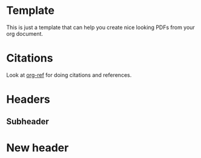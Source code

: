 #+DATE: <2017-08-31 Thu>
#+AUTHOR: John Herrlin
#+EMAIL: jh222jx@student.lnu.se
#+TITLE:
#+OPTIONS: title:nil author:nil date:nil
#+LaTeX_HEADER: \usepackage{float}
#+LateX_HEADER: \usepackage[top=2cm, bottom=2.5cm, left=2cm, right=2cm]{geometry} % Ställ in marginaler
#+LaTeX_HEADER: \usepackage{color}
#+LaTeX_HEADER: \usepackage{listings}
#+LateX_HEADER: \lstset{ %
#+LateX_HEADER: language=sh,                    % choose the language of the code
#+LateX_HEADER: basicstyle=\footnotesize,       % the size of the fonts that are used for the code
#+LateX_HEADER: numbers=left,                   % where to put the line-numbers
#+LateX_HEADER: numberstyle=\footnotesize,      % the size of the fonts that are used for the line-numbers
#+LateX_HEADER: stepnumber=1,                   % the step between two line-numbers. If it is 1 each line will be numbered
#+LateX_HEADER: numbersep=5pt,                  % how far the line-numbers are from the code
#+LateX_HEADER: backgroundcolor=\color{white},  % choose the background color. You must add \usepackage{color}
#+LateX_HEADER: showspaces=false,               % show spaces adding particular underscores
#+LateX_HEADER: showstringspaces=false,         % underline spaces within strings
#+LateX_HEADER: showtabs=false,                 % show tabs within strings adding particular underscores
#+LateX_HEADER: frame=single,                   % adds a frame around the code
#+LateX_HEADER: tabsize=2,                      % sets default tabsize to 2 spaces
#+LateX_HEADER: captionpos=b,                   % sets the caption-position to bottom
#+LateX_HEADER: breaklines=true,                % sets automatic line breaking
#+LateX_HEADER: breakatwhitespace=false,        % sets if automatic breaks should only happen at whitespace
#+LateX_HEADER: escapeinside={\%*}{*)}          % if you want to add a comment within your code
#+LateX_HEADER: }
#+LateX_HEADER: %----------------------------------------------------------------------------------------
#+LateX_HEADER: %
#+LateX_HEADER: % LaTeX-mall för examensarbeten vid LNU
#+LateX_HEADER: % Skapad av Marcus Wilhelmsson, Institutionen för Datavetenskap
#+LateX_HEADER: % Fakulteten för Teknik
#+LateX_HEADER: % Linnéuniversitetet
#+LateX_HEADER: %
#+LateX_HEADER: % Licens: Creative Commons
#+LateX_HEADER: %
#+LateX_HEADER: %----------------------------------------------------------------------------------------
#+LateX_HEADER:
#+LateX_HEADER: %----------------------------------------------------------------------------------------
#+LateX_HEADER: %	Inställningar och dokumentkonfiguration
#+LateX_HEADER: %----------------------------------------------------------------------------------------
#+LateX_HEADER: \documentclass[a4paper,12pt]{article} % A4-sida och 12 punkters fontstorlek
#+LateX_HEADER:
#+LateX_HEADER: \usepackage[T1]{fontenc} % 8-bitarskodning som har 256 glyfer
#+LateX_HEADER: \usepackage{times} % Typsnitt i dokumentet
#+LateX_HEADER: \usepackage[swedish,english]{babel} % Svenskt språk, engelska för extra abstract
#+LateX_HEADER: \usepackage[utf8]{inputenc} % För svenska tecken (UTF-8)
#+LateX_HEADER: %\usepackage{dtklogos} % Logos för t.ex. LaTeX, BibTeX, etc.
#+LateX_HEADER: \usepackage{wallpaper} % Bakgrundsbild
#+LateX_HEADER: \usepackage[absolute]{textpos} % Möjlighet att absolutpositionera text
#+LateX_HEADER: \usepackage[top=2cm, bottom=2.5cm, left=3cm, right=3cm]{geometry} % Ställ in marginaler
#+LateX_HEADER: \usepackage{appendix} % Stöd för separat hantering av bilagor
#+LateX_HEADER: \usepackage[parfill]{parskip} % Tar bort indentering vid ny rad
#+LateX_HEADER: \usepackage{csquotes} % Används för att hantera citat
#+LateX_HEADER: \usepackage{float} % Används för att placera figurer och tabeller rätt.
#+LateX_HEADER:
#+LateX_HEADER: % Används för att texten ska hamna ovanför tabeller och för bra mellanrum.
#+LateX_HEADER: \floatstyle{plaintop}
#+LateX_HEADER: \restylefloat{table}
#+LateX_HEADER: \usepackage[tableposition=bottom]{caption}
#+LateX_HEADER:
#+LateX_HEADER: \setcounter{secnumdepth}{3} % Fem nivåer av underrubriksnumrering
#+LateX_HEADER: \setcounter{tocdepth}{3} % Fem nivåer av underrubriksnumrering i innehållsförteckning
#+LateX_HEADER:
#+LateX_HEADER: \usepackage{sectsty} % Ändra storlek på section och subsection till 12 punkter
#+LateX_HEADER: \sectionfont{\fontsize{14}{15}\selectfont}
#+LateX_HEADER: \subsectionfont{\fontsize{12}{15}\selectfont}
#+LateX_HEADER: \subsubsectionfont{\fontsize{12}{15}\selectfont}
#+LateX_HEADER:
#+LateX_HEADER: %----------------------------------------------------------------------------------------
#+LateX_HEADER: %	Denna del används för att skapa boxen med författare, handledare, etc.
#+LateX_HEADER: %----------------------------------------------------------------------------------------
#+LateX_HEADER: \newsavebox{\mybox}
#+LateX_HEADER: \newlength{\mydepth}
#+LateX_HEADER: \newlength{\myheight}
#+LateX_HEADER:
#+LateX_HEADER: \newenvironment{sidebar}%
#+LateX_HEADER: {\begin{lrbox}{\mybox}\begin{minipage}{\textwidth}}%
#+LateX_HEADER: {\end{minipage}\end{lrbox}%
#+LateX_HEADER:  \settodepth{\mydepth}{\usebox{\mybox}}%
#+LateX_HEADER:  \settoheight{\myheight}{\usebox{\mybox}}%
#+LateX_HEADER:  \addtolength{\myheight}{\mydepth}%
#+LateX_HEADER:  \noindent\makebox[0pt]{\hspace{-20pt}\rule[-\mydepth]{1pt}{\myheight}}%
#+LateX_HEADER:  \usebox{\mybox}}
#+LateX_HEADER:
#+LateX_HEADER: %----------------------------------------------------------------------------------------
#+LateX_HEADER: %	Titel-sektion
#+LateX_HEADER: %----------------------------------------------------------------------------------------
#+LateX_HEADER: \newcommand\BackgroundPic{
#+LateX_HEADER:     \put(-2,-3){
#+LateX_HEADER:     \includegraphics[keepaspectratio,scale=0.3]{./lnu_imgs/lnu_etch.png} % Bakgrundsbild
#+LateX_HEADER:     }
#+LateX_HEADER: }
#+LateX_HEADER: \newcommand\BackgroundPicLogo{
#+LateX_HEADER:     \put(30,670){
#+LateX_HEADER:     \includegraphics[keepaspectratio,scale=0.10]{./lnu_imgs/logo.png} % Logga i övre vänstra hörnet
#+LateX_HEADER:     }
#+LateX_HEADER: }
#+LateX_HEADER:
#+LateX_HEADER: \title{
#+LateX_HEADER: \vspace{-8cm}
#+LateX_HEADER: \begin{sidebar}
#+LateX_HEADER:     \vspace{10cm}
#+LateX_HEADER:     \normalfont \normalsize
#+LateX_HEADER:     \huge Report\\ % Dokumentets typ, t.ex. Examensarbete
#+LateX_HEADER:     \vspace{-1.3cm}
#+LateX_HEADER: \end{sidebar}
#+LateX_HEADER: \vspace{3cm}
#+LateX_HEADER: \begin{flushleft}
#+LateX_HEADER:     \huge Mobile and Wireless Data Security\\ % Dokumentets rubrik
#+LateX_HEADER:     \it \large Assignment #6 % Dokumentets underrubrik
#+LateX_HEADER: \end{flushleft}
#+LateX_HEADER: \null
#+LateX_HEADER: \vfill
#+LateX_HEADER: \begin{textblock}{6}(10,13)
#+LateX_HEADER: \begin{flushright}
#+LateX_HEADER: \begin{minipage}{\textwidth}
#+LateX_HEADER: \begin{flushleft} \large
#+LateX_HEADER: \emph{Författare:} Your \textsc{Name}\\ % Författare
#+LateX_HEADER: %\emph{Handledare:} Dr.~Foo \textsc{Bar}\\ % Handledare
#+LateX_HEADER: \emph{Examinator:} Teachers \textsc{Name}\\ % Examinator
#+LateX_HEADER: \emph{Termin:} VT2017\\ % Termin
#+LateX_HEADER: \emph{Ämne:} CS\\ % Ämne
#+LateX_HEADER: %\emph{Nivå:} G2F\\ % Nivå
#+LateX_HEADER: \emph{Kurskod:} 0DV700 % Kurskod
#+LateX_HEADER: \end{flushleft}
#+LateX_HEADER: \end{minipage}
#+LateX_HEADER: \end{flushright}
#+LateX_HEADER: \end{textblock}
#+LateX_HEADER: }
#+LateX_HEADER:
#+LateX_HEADER: \date{} % Dagens datum, tomt i detta fallet. Använd \today för dagens datum.
#+LateX_HEADER:
#+LateX_HEADER: \begin{document}
#+LateX_HEADER: \renewcommand{\figurename}{Figur} % Byt ut "Figure" mot "Figur".
#+LateX_HEADER: \renewcommand{\tablename}{Tabell} % Byt ut "Table" mot "Tabell".
#+LateX_HEADER: \renewcommand{\refname}{Referenser} % Byt ut "References" mot "Referenser".
#+LateX_HEADER: \pagenumbering{gobble}
#+LateX_HEADER: \newgeometry{left=5cm}
#+LateX_HEADER: \AddToShipoutPicture*{\BackgroundPic} % Lägger in backgrundsbild på första sidan
#+LateX_HEADER: \AddToShipoutPicture*{\BackgroundPicLogo} % Lägger in LNU-logga på första sidan
#+LateX_HEADER: \maketitle % Skriv ut titeln
#+LateX_HEADER: \restoregeometry
#+LateX_HEADER: \clearpage
#+LateX_HEADER:
#+LateX_HEADER: %----------------------------------------------------------------------------------------
#+LateX_HEADER: %	Svensk och engelsk version av abstract
#+LateX_HEADER: %----------------------------------------------------------------------------------------
#+LateX_HEADER: \pagenumbering{roman}
#+LateX_HEADER:
#+LateX_HEADER: \newpage
#+LateX_HEADER:
#+LateX_HEADER: %----------------------------------------------------------------------------------------
#+LateX_HEADER: %	Svensk och engelsk version av förord
#+LateX_HEADER: %----------------------------------------------------------------------------------------
#+LateX_HEADER:
#+LateX_HEADER: %----------------------------------------------------------------------------------------
#+LateX_HEADER: %	Innehållsföreteckning
#+LateX_HEADER: %----------------------------------------------------------------------------------------
#+LateX_HEADER: \pagenumbering{gobble} % Stäng av sidnumrering för innehållsförteckningssidan
#+LateX_HEADER: \tableofcontents % Innehållsförteckning
#+LateX_HEADER:
#+LateX_HEADER: \newpage % Ny sida
#+LateX_HEADER: \pagenumbering{arabic} % Påbörja sidnumrering på 1


* Template

  This is just a template that can help you create nice looking PDFs from your org document.

* Citations

  Look at [[https://github.com/jkitchin/org-ref][org-ref]] for doing citations and references.


* Headers
** Subheader

* New header
